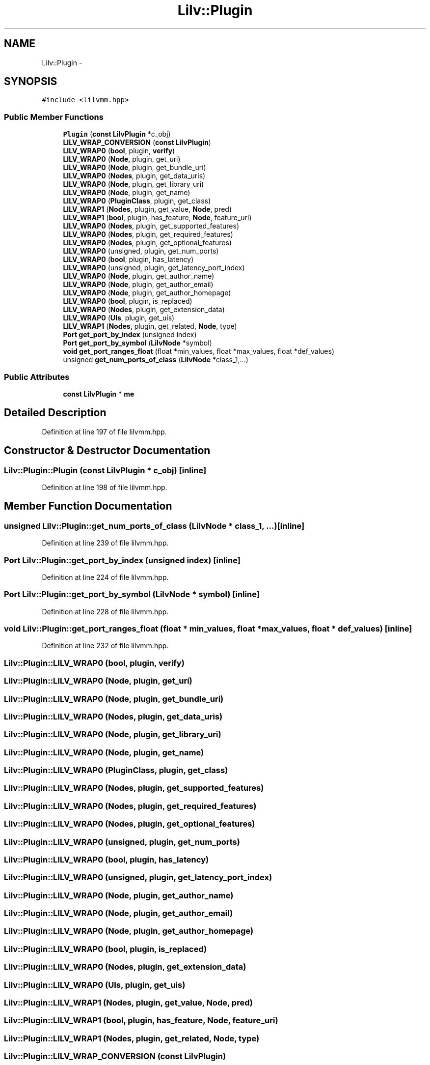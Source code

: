 .TH "Lilv::Plugin" 3 "Thu Apr 28 2016" "Audacity" \" -*- nroff -*-
.ad l
.nh
.SH NAME
Lilv::Plugin \- 
.SH SYNOPSIS
.br
.PP
.PP
\fC#include <lilvmm\&.hpp>\fP
.SS "Public Member Functions"

.in +1c
.ti -1c
.RI "\fBPlugin\fP (\fBconst\fP \fBLilvPlugin\fP *c_obj)"
.br
.ti -1c
.RI "\fBLILV_WRAP_CONVERSION\fP (\fBconst\fP \fBLilvPlugin\fP)"
.br
.ti -1c
.RI "\fBLILV_WRAP0\fP (\fBbool\fP, plugin, \fBverify\fP)"
.br
.ti -1c
.RI "\fBLILV_WRAP0\fP (\fBNode\fP, plugin, get_uri)"
.br
.ti -1c
.RI "\fBLILV_WRAP0\fP (\fBNode\fP, plugin, get_bundle_uri)"
.br
.ti -1c
.RI "\fBLILV_WRAP0\fP (\fBNodes\fP, plugin, get_data_uris)"
.br
.ti -1c
.RI "\fBLILV_WRAP0\fP (\fBNode\fP, plugin, get_library_uri)"
.br
.ti -1c
.RI "\fBLILV_WRAP0\fP (\fBNode\fP, plugin, get_name)"
.br
.ti -1c
.RI "\fBLILV_WRAP0\fP (\fBPluginClass\fP, plugin, get_class)"
.br
.ti -1c
.RI "\fBLILV_WRAP1\fP (\fBNodes\fP, plugin, get_value, \fBNode\fP, pred)"
.br
.ti -1c
.RI "\fBLILV_WRAP1\fP (\fBbool\fP, plugin, has_feature, \fBNode\fP, feature_uri)"
.br
.ti -1c
.RI "\fBLILV_WRAP0\fP (\fBNodes\fP, plugin, get_supported_features)"
.br
.ti -1c
.RI "\fBLILV_WRAP0\fP (\fBNodes\fP, plugin, get_required_features)"
.br
.ti -1c
.RI "\fBLILV_WRAP0\fP (\fBNodes\fP, plugin, get_optional_features)"
.br
.ti -1c
.RI "\fBLILV_WRAP0\fP (unsigned, plugin, get_num_ports)"
.br
.ti -1c
.RI "\fBLILV_WRAP0\fP (\fBbool\fP, plugin, has_latency)"
.br
.ti -1c
.RI "\fBLILV_WRAP0\fP (unsigned, plugin, get_latency_port_index)"
.br
.ti -1c
.RI "\fBLILV_WRAP0\fP (\fBNode\fP, plugin, get_author_name)"
.br
.ti -1c
.RI "\fBLILV_WRAP0\fP (\fBNode\fP, plugin, get_author_email)"
.br
.ti -1c
.RI "\fBLILV_WRAP0\fP (\fBNode\fP, plugin, get_author_homepage)"
.br
.ti -1c
.RI "\fBLILV_WRAP0\fP (\fBbool\fP, plugin, is_replaced)"
.br
.ti -1c
.RI "\fBLILV_WRAP0\fP (\fBNodes\fP, plugin, get_extension_data)"
.br
.ti -1c
.RI "\fBLILV_WRAP0\fP (\fBUIs\fP, plugin, get_uis)"
.br
.ti -1c
.RI "\fBLILV_WRAP1\fP (\fBNodes\fP, plugin, get_related, \fBNode\fP, type)"
.br
.ti -1c
.RI "\fBPort\fP \fBget_port_by_index\fP (unsigned index)"
.br
.ti -1c
.RI "\fBPort\fP \fBget_port_by_symbol\fP (\fBLilvNode\fP *symbol)"
.br
.ti -1c
.RI "\fBvoid\fP \fBget_port_ranges_float\fP (float *min_values, float *max_values, float *def_values)"
.br
.ti -1c
.RI "unsigned \fBget_num_ports_of_class\fP (\fBLilvNode\fP *class_1,\&.\&.\&.)"
.br
.in -1c
.SS "Public Attributes"

.in +1c
.ti -1c
.RI "\fBconst\fP \fBLilvPlugin\fP * \fBme\fP"
.br
.in -1c
.SH "Detailed Description"
.PP 
Definition at line 197 of file lilvmm\&.hpp\&.
.SH "Constructor & Destructor Documentation"
.PP 
.SS "Lilv::Plugin::Plugin (\fBconst\fP \fBLilvPlugin\fP * c_obj)\fC [inline]\fP"

.PP
Definition at line 198 of file lilvmm\&.hpp\&.
.SH "Member Function Documentation"
.PP 
.SS "unsigned Lilv::Plugin::get_num_ports_of_class (\fBLilvNode\fP * class_1,  \&.\&.\&.)\fC [inline]\fP"

.PP
Definition at line 239 of file lilvmm\&.hpp\&.
.SS "\fBPort\fP Lilv::Plugin::get_port_by_index (unsigned index)\fC [inline]\fP"

.PP
Definition at line 224 of file lilvmm\&.hpp\&.
.SS "\fBPort\fP Lilv::Plugin::get_port_by_symbol (\fBLilvNode\fP * symbol)\fC [inline]\fP"

.PP
Definition at line 228 of file lilvmm\&.hpp\&.
.SS "\fBvoid\fP Lilv::Plugin::get_port_ranges_float (float * min_values, float * max_values, float * def_values)\fC [inline]\fP"

.PP
Definition at line 232 of file lilvmm\&.hpp\&.
.SS "Lilv::Plugin::LILV_WRAP0 (\fBbool\fP, plugin, \fBverify\fP)"

.SS "Lilv::Plugin::LILV_WRAP0 (\fBNode\fP, plugin, get_uri)"

.SS "Lilv::Plugin::LILV_WRAP0 (\fBNode\fP, plugin, get_bundle_uri)"

.SS "Lilv::Plugin::LILV_WRAP0 (\fBNodes\fP, plugin, get_data_uris)"

.SS "Lilv::Plugin::LILV_WRAP0 (\fBNode\fP, plugin, get_library_uri)"

.SS "Lilv::Plugin::LILV_WRAP0 (\fBNode\fP, plugin, get_name)"

.SS "Lilv::Plugin::LILV_WRAP0 (\fBPluginClass\fP, plugin, get_class)"

.SS "Lilv::Plugin::LILV_WRAP0 (\fBNodes\fP, plugin, get_supported_features)"

.SS "Lilv::Plugin::LILV_WRAP0 (\fBNodes\fP, plugin, get_required_features)"

.SS "Lilv::Plugin::LILV_WRAP0 (\fBNodes\fP, plugin, get_optional_features)"

.SS "Lilv::Plugin::LILV_WRAP0 (unsigned, plugin, get_num_ports)"

.SS "Lilv::Plugin::LILV_WRAP0 (\fBbool\fP, plugin, has_latency)"

.SS "Lilv::Plugin::LILV_WRAP0 (unsigned, plugin, get_latency_port_index)"

.SS "Lilv::Plugin::LILV_WRAP0 (\fBNode\fP, plugin, get_author_name)"

.SS "Lilv::Plugin::LILV_WRAP0 (\fBNode\fP, plugin, get_author_email)"

.SS "Lilv::Plugin::LILV_WRAP0 (\fBNode\fP, plugin, get_author_homepage)"

.SS "Lilv::Plugin::LILV_WRAP0 (\fBbool\fP, plugin, is_replaced)"

.SS "Lilv::Plugin::LILV_WRAP0 (\fBNodes\fP, plugin, get_extension_data)"

.SS "Lilv::Plugin::LILV_WRAP0 (\fBUIs\fP, plugin, get_uis)"

.SS "Lilv::Plugin::LILV_WRAP1 (\fBNodes\fP, plugin, get_value, \fBNode\fP, pred)"

.SS "Lilv::Plugin::LILV_WRAP1 (\fBbool\fP, plugin, has_feature, \fBNode\fP, feature_uri)"

.SS "Lilv::Plugin::LILV_WRAP1 (\fBNodes\fP, plugin, get_related, \fBNode\fP, type)"

.SS "Lilv::Plugin::LILV_WRAP_CONVERSION (\fBconst\fP \fBLilvPlugin\fP)"

.SH "Member Data Documentation"
.PP 
.SS "\fBconst\fP \fBLilvPlugin\fP* Lilv::Plugin::me"

.PP
Definition at line 250 of file lilvmm\&.hpp\&.

.SH "Author"
.PP 
Generated automatically by Doxygen for Audacity from the source code\&.
